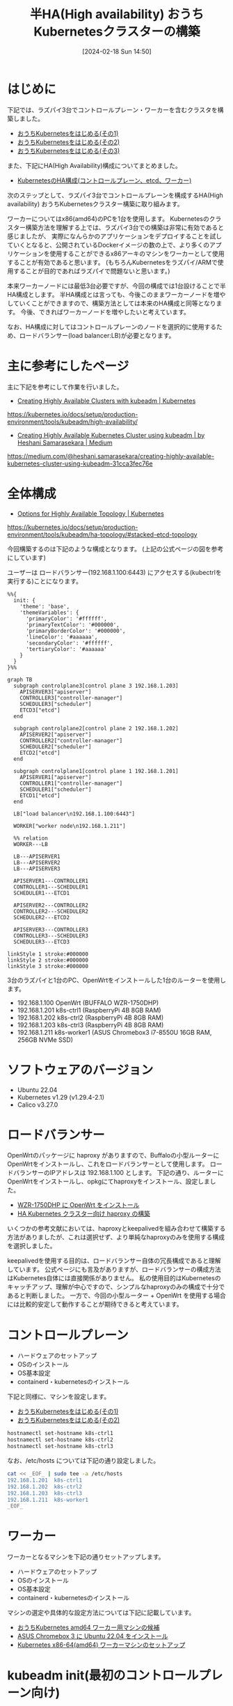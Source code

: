 #+BLOG: wurly-blog
#+POSTID: 1134
#+ORG2BLOG:
#+DATE: [2024-02-18 Sun 14:50]
#+OPTIONS: toc:nil num:nil todo:nil pri:nil tags:nil ^:nil
#+CATEGORY: Kubernetes
#+TAGS: 
#+DESCRIPTION:
#+TITLE: 半HA(High availability) おうちKubernetesクラスターの構築

* はじめに

下記では、ラズパイ3台でコントロールプレーン・ワーカーを含むクラスタを構築しました。

 - [[./?p=1011][おうちKubernetesをはじめる(その1)]]
 - [[./?p=1035][おうちKubernetesをはじめる(その2)]]
 - [[./?p=1055][おうちKubernetesをはじめる(その3)]]

また、下記にHA(High Availability)構成についてまとめました。

 - [[./?p=1090][KubernetesのHA構成(コントロールプレーン、etcd、ワーカー)]]

次のステップとして、ラズパイ3台でコントロールプレーンを構成するHA(High availability) おうちKubernetesクラスター構築に取り組みます。

ワーカーについてはx86(amd64)のPCを1台を使用します。
Kubernetesのクラスター構築方法を理解する上では、ラズパイ3台での構築は非常に有効であると感じましたが、
実際になんらかのアプリケーションをデプロイすることを試していくとなると、公開されているDockerイメージの数の上で、より多くのアプリケーションを使用することができるx86アーキのマシンをワーカーとして使用することが有効であると思います。
(もちろんKubernetesをラズパイ/ARMで使用することが目的であればラズパイで問題ないと思います。)

本来ワーカーノードには最低3台必要ですが、今回の構成では1台設けることで半HA構成とします。
半HA構成とは言っても、今後このままワーカーノードを増やしていくことができますので、構築方法としては本来のHA構成と同等となります。
今後、できればワーカーノードを増やしたいと考えています。

なお、HA構成に対してはコントロールプレーンのノードを選択的に使用するため、ロードバランサー(load balancer:LB)が必要となります。

* 主に参考にしたページ

主に下記を参考にして作業を行いました。

 - [[https://kubernetes.io/docs/setup/production-environment/tools/kubeadm/high-availability/][Creating Highly Available Clusters with kubeadm | Kubernetes]]
https://kubernetes.io/docs/setup/production-environment/tools/kubeadm/high-availability/

 - [[https://medium.com/@heshani.samarasekara/creating-highly-available-kubernetes-cluster-using-kubeadm-31cca3fec76e][Creating Highly Available Kubernetes Cluster using kubeadm | by Heshani Samarasekara | Medium]]
https://medium.com/@heshani.samarasekara/creating-highly-available-kubernetes-cluster-using-kubeadm-31cca3fec76e

* 全体構成

 - [[https://kubernetes.io/docs/setup/production-environment/tools/kubeadm/ha-topology/#stacked-etcd-topology][Options for Highly Available Topology | Kubernetes]]
https://kubernetes.io/docs/setup/production-environment/tools/kubeadm/ha-topology/#stacked-etcd-topology

今回構築するのは下記のような構成となります。
(上記の公式ページの図を参考にしています)

ユーザーは ロードバランサー(192.168.1.100:6443) にアクセスする(kubectrlを実行する)ことになります。

#+begin_src mermaid :file images/1134_51.png
%%{
  init: {
    'theme': 'base',
    'themeVariables': {
      'primaryColor': '#ffffff',
      'primaryTextColor': '#000000',
      'primaryBorderColor': '#000000',
      'lineColor': '#aaaaaa',
      'secondaryColor': '#ffffff',
      'tertiaryColor': '#aaaaaa'
    }
  }
}%%

graph TB
  subgraph controlplane3[control plane 3 192.168.1.203]
    APISERVER3["apiserver"]
    CONTROLLER3["controller-manager"]
    SCHEDULER3["scheduler"]
    ETCD3["etcd"]
  end

  subgraph controlplane2[control plane 2 192.168.1.202]
    APISERVER2["apiserver"]
    CONTROLLER2["controller-manager"]
    SCHEDULER2["scheduler"]
    ETCD2["etcd"]
  end

  subgraph controlplane1[control plane 1 192.168.1.201]
    APISERVER1["apiserver"]
    CONTROLLER1["controller-manager"]
    SCHEDULER1["scheduler"]
    ETCD1["etcd"]
  end
  
  LB["load balancer\n192.168.1.100:6443"]

  WORKER["worker node\n192.168.1.211"]
  
  %% relation
  WORKER---LB

  LB---APISERVER1
  LB---APISERVER2
  LB---APISERVER3

  APISERVER1---CONTROLLER1
  CONTROLLER1---SCHEDULER1
  SCHEDULER1---ETCD1

  APISERVER2---CONTROLLER2
  CONTROLLER2---SCHEDULER2
  SCHEDULER2---ETCD2

  APISERVER3---CONTROLLER3
  CONTROLLER3---SCHEDULER3
  SCHEDULER3---ETCD3

linkStyle 1 stroke:#000000
linkStyle 2 stroke:#000000
linkStyle 3 stroke:#000000
#+end_src

#+results:
[[file:images/1134_51.png]]

3台のラズパイと1台のPC、OpenWrtをインストールした1台のルーターを使用します。

 - 192.168.1.100 OpenWrt (BUFFALO WZR-1750DHP)
 - 192.168.1.201 k8s-ctrl1 (RaspberryPi 4B 8GB RAM)
 - 192.168.1.202 k8s-ctrl2 (RaspberryPi 4B 8GB RAM)
 - 192.168.1.203 k8s-ctrl3 (RaspberryPi 4B 8GB RAM)
 - 192.168.1.211 k8s-worker1 (ASUS Chromebox3 i7-8550U 16GB RAM, 256GB NVMe SSD)

* ソフトウェアのバージョン

 - Ubuntu 22.04
 - Kubernetes v1.29 (v1.29.4-2.1)
 - Calico v3.27.0

* ロードバランサー

OpenWrtのパッケージに haproxy がありますので、Buffaloの小型ルーターにOpenWrtをインストールし、これをロードバランサーとして使用します。
ロードバランサーのIPアドレスは 192.168.1.100 とします。
下記の通り、ルーターにOpenWrtをインストールし、opkgにてhaproxyをインストール、設定しました。

 - [[./?p=1260][WZR-1750DHP に OpenWrt をインストール]]
 - [[./?p=1312][HA Kubernetes クラスター向け haproxy の構築]]

いくつかの参考文献においては、haproxyとkeepalivedを組み合わせて構築する方法がありましたが、これは選択せず、より単純なhaproxyのみを使用する構成を選択しました。

keepalivedを使用する目的は、ロードバランサー自体の冗長構成であると理解しています。
公式ページにも言及がありますが、ロードバランサーの構成方法はKubernetes自体には直接関係がありません。
私の使用目的はKubernetesのキャッチアップ、理解が中心ですので、シンプルなhaproxyのみの構成で十分であると判断しました。
一方で、今回の小型ルーター + OpenWrt を使用する場合には比較的安定して動作することが期待できると考えています。

* コントロールプレーン

 - ハードウェアのセットアップ
 - OSのインストール
 - OS基本設定
 - containerd・kubernetesのインストール

下記と同様に、マシンを設定します。

 - [[./?p=1011][おうちKubernetesをはじめる(その1)]]
 - [[./?p=1035][おうちKubernetesをはじめる(その2)]]


#+begin_src bash
hostnamectl set-hostname k8s-ctrl1
hostnamectl set-hostname k8s-ctrl2
hostnamectl set-hostname k8s-ctrl3
#+end_src

なお、/etc/hosts については下記の通り設定しました。

#+begin_src bash
cat << _EOF_ | sudo tee -a /etc/hosts
192.168.1.201  k8s-ctrl1
192.168.1.202  k8s-ctrl2
192.168.1.203  k8s-ctrl3
192.168.1.211  k8s-worker1
_EOF_
#+end_src

* ワーカー

ワーカーとなるマシンを下記の通りセットアップします。

 - ハードウェアのセットアップ
 - OSのインストール
 - OS基本設定
 - containerd・kubernetesのインストール

マシンの選定や具体的な設定方法については下記に記載しています。

 - [[./?p=1126][おうちKubernetes amd64 ワーカー用マシンの候補]]
 - [[./?p=1132][ASUS Chromebox 3 に Ubuntu 22.04 をインストール]]
 - [[./?p=1326][Kubernetes x86-64(amd64) ワーカーマシンのセットアップ]]

* kubeadm init(最初のコントロールプレーン向け)

** kubeadm initの実行

k8s-ctrl1 で実行します。
ここで、--control-plane-endpoint ではロードバランサーのIPアドレスを指定します。

#+begin_src bash
$ sudo kubeadm init --control-plane-endpoint "192.168.1.100:6443" --upload-certs
#+end_src

** kubeadm initの結果

kubeadm initの結果で次に行うべき内容が示されますので、必ずこれを控えておきます。

 - クラスターを使い始めるための設定
 - podネットワーク(CNI)のdeployについて
 - 他のコントロールプレーンノードの参加方法
  - 証明書(upload-certs)が期限切れになった場合の対応方法
 - ワーカーノードの参加方法

#+begin_src bash
wurly@k8s-ctrl1:~$ sudo kubeadm init --control-plane-endpoint "192.168.1.100:6443" --upload-certs
I0506 22:26:35.713265    1438 version.go:256] remote version is much newer: v1.30.0; falling back to: stable-1.29
[init] Using Kubernetes version: v1.29.4
[preflight] Running pre-flight checks
[preflight] Pulling images required for setting up a Kubernetes cluster
[preflight] This might take a minute or two, depending on the speed of your internet connection
[preflight] You can also perform this action in beforehand using 'kubeadm config images pull'
W0506 22:26:36.858967    1438 checks.go:835] detected that the sandbox image "registry.k8s.io/pause:3.6" of the container runtime is inconsistent with that used by kubeadm. It is recommended that using "re
gistry.k8s.io/pause:3.9" as the CRI sandbox image.
[certs] Using certificateDir folder "/etc/kubernetes/pki"
[certs] Generating "ca" certificate and key
[certs] Generating "apiserver" certificate and key
[certs] apiserver serving cert is signed for DNS names [k8s-ctrl1 kubernetes kubernetes.default kubernetes.default.svc kubernetes.default.svc.cluster.local] and IPs [10.96.0.1 192.168.1.201 192.168.1.100]
[certs] Generating "apiserver-kubelet-client" certificate and key
[certs] Generating "front-proxy-ca" certificate and key
[certs] Generating "front-proxy-client" certificate and key
[certs] Generating "etcd/ca" certificate and key
[certs] Generating "etcd/server" certificate and key
[certs] etcd/server serving cert is signed for DNS names [k8s-ctrl1 localhost] and IPs [192.168.1.201 127.0.0.1 ::1]
[certs] Generating "etcd/peer" certificate and key
[certs] etcd/peer serving cert is signed for DNS names [k8s-ctrl1 localhost] and IPs [192.168.1.201 127.0.0.1 ::1]
[certs] Generating "etcd/healthcheck-client" certificate and key
[certs] Generating "apiserver-etcd-client" certificate and key
[certs] Generating "sa" key and public key
[kubeconfig] Using kubeconfig folder "/etc/kubernetes"
[kubeconfig] Writing "admin.conf" kubeconfig file
[kubeconfig] Writing "super-admin.conf" kubeconfig file
[kubeconfig] Writing "kubelet.conf" kubeconfig file
[kubeconfig] Writing "controller-manager.conf" kubeconfig file
[kubeconfig] Writing "scheduler.conf" kubeconfig file
[etcd] Creating static Pod manifest for local etcd in "/etc/kubernetes/manifests"
[control-plane] Using manifest folder "/etc/kubernetes/manifests"
[control-plane] Creating static Pod manifest for "kube-apiserver"
[control-plane] Creating static Pod manifest for "kube-controller-manager"
[control-plane] Creating static Pod manifest for "kube-scheduler"
[kubelet-start] Writing kubelet environment file with flags to file "/var/lib/kubelet/kubeadm-flags.env"
[kubelet-start] Writing kubelet configuration to file "/var/lib/kubelet/config.yaml"
[kubelet-start] Starting the kubelet
[wait-control-plane] Waiting for the kubelet to boot up the control plane as static Pods from directory "/etc/kubernetes/manifests". This can take up to 4m0s
[apiclient] All control plane components are healthy after 18.544814 seconds
[upload-config] Storing the configuration used in ConfigMap "kubeadm-config" in the "kube-system" Namespace
[kubelet] Creating a ConfigMap "kubelet-config" in namespace kube-system with the configuration for the kubelets in the cluster
[upload-certs] Storing the certificates in Secret "kubeadm-certs" in the "kube-system" Namespace
[upload-certs] Using certificate key:
cf6b62a26809ce3e4126c782badb0853e02d97dab46f90d7e895dd96ac1b3a1d
[mark-control-plane] Marking the node k8s-ctrl1 as control-plane by adding the labels: [node-role.kubernetes.io/control-plane node.kubernetes.io/exclude-from-external-load-balancers]
[mark-control-plane] Marking the node k8s-ctrl1 as control-plane by adding the taints [node-role.kubernetes.io/control-plane:NoSchedule]
[bootstrap-token] Using token: hdie35.u9airq6ychkt8amq
[bootstrap-token] Configuring bootstrap tokens, cluster-info ConfigMap, RBAC Roles
[bootstrap-token] Configured RBAC rules to allow Node Bootstrap tokens to get nodes
[bootstrap-token] Configured RBAC rules to allow Node Bootstrap tokens to post CSRs in order for nodes to get long term certificate credentials
[bootstrap-token] Configured RBAC rules to allow the csrapprover controller automatically approve CSRs from a Node Bootstrap Token
[bootstrap-token] Configured RBAC rules to allow certificate rotation for all node client certificates in the cluster
[bootstrap-token] Creating the "cluster-info" ConfigMap in the "kube-public" namespace
[kubelet-finalize] Updating "/etc/kubernetes/kubelet.conf" to point to a rotatable kubelet client certificate and key
[addons] Applied essential addon: CoreDNS
[addons] Applied essential addon: kube-proxy

Your Kubernetes control-plane has initialized successfully!

To start using your cluster, you need to run the following as a regular user:

  mkdir -p $HOME/.kube
  sudo cp -i /etc/kubernetes/admin.conf $HOME/.kube/config
  sudo chown $(id -u):$(id -g) $HOME/.kube/config

Alternatively, if you are the root user, you can run:

  export KUBECONFIG=/etc/kubernetes/admin.conf

You should now deploy a pod network to the cluster.
Run "kubectl apply -f [podnetwork].yaml" with one of the options listed at:
  https://kubernetes.io/docs/concepts/cluster-administration/addons/

You can now join any number of the control-plane node running the following command on each as root:

  kubeadm join 192.168.1.100:6443 --token hdie35.u9airq6ychkt8amq \
        --discovery-token-ca-cert-hash sha256:cd58094931470815be7e0b791357ce4ca6907cb861858915e17752baa6cfc18a \
        --control-plane --certificate-key cf6b62a26809ce3e4126c782badb0853e02d97dab46f90d7e895dd96ac1b3a1d

Please note that the certificate-key gives access to cluster sensitive data, keep it secret!
As a safeguard, uploaded-certs will be deleted in two hours; If necessary, you can use
"kubeadm init phase upload-certs --upload-certs" to reload certs afterward.

Then you can join any number of worker nodes by running the following on each as root:

kubeadm join 192.168.1.100:6443 --token hdie35.u9airq6ychkt8amq \
        --discovery-token-ca-cert-hash sha256:cd58094931470815be7e0b791357ce4ca6907cb861858915e17752baa6cfc18a 
#+end_src

** クラスターを使い始めるための設定

まずは指示通り(k8s-ctrl1上で)こちらを実行します。

#+begin_src bash
mkdir -p $HOME/.kube
sudo cp -i /etc/kubernetes/admin.conf $HOME/.kube/config
sudo chown $(id -u):$(id -g) $HOME/.kube/config
#+end_src

kubectrlが実行できることを確認します。
この時点では、corednsはPending状態になっています。

#+begin_src bash
wurly@k8s-ctrl1:~$ kubectl get pod -n kube-system -w
NAME                                READY   STATUS    RESTARTS   AGE
coredns-76f75df574-mzng7            0/1     Pending   0          4m9s
coredns-76f75df574-t265x            0/1     Pending   0          4m9s
etcd-k8s-ctrl1                      1/1     Running   0          4m13s
kube-apiserver-k8s-ctrl1            1/1     Running   0          4m18s
kube-controller-manager-k8s-ctrl1   1/1     Running   0          4m13s
kube-proxy-d64kt                    1/1     Running   0          4m9s
kube-scheduler-k8s-ctrl1            1/1     Running   0          4m13s
#+end_src

** CNI(Calico)のインストール

Kubernetes v1.29 に合わせ、下記の記載を確認し、Calico v3.27 を使用します。

 - [[https://docs.tigera.io/calico/latest/getting-started/kubernetes/requirements][System requirements | Calico Documentation]]
https://docs.tigera.io/calico/latest/getting-started/kubernetes/requirements

#+begin_quote
We test Calico v3.27 against the following Kubernetes versions. Other versions may work, but we are not actively testing them.

 - v1.27
 - v1.28
 - v1.29
#+end_quote

下記コマンドでデプロイできます。

#+begin_src bash
kubectl apply -f https://raw.githubusercontent.com/projectcalico/calico/v3.27.0/manifests/calico.yaml
#+end_src

下記が実行結果です。

#+begin_src bash
wurly@k8s-ctrl1:~$ kubectl apply -f https://raw.githubusercontent.com/projectcalico/calico/v3.27.0/manifests/calico.yaml
poddisruptionbudget.policy/calico-kube-controllers created
serviceaccount/calico-kube-controllers created
serviceaccount/calico-node created
serviceaccount/calico-cni-plugin created
configmap/calico-config created
customresourcedefinition.apiextensions.k8s.io/bgpconfigurations.crd.projectcalico.org created
customresourcedefinition.apiextensions.k8s.io/bgpfilters.crd.projectcalico.org created
customresourcedefinition.apiextensions.k8s.io/bgppeers.crd.projectcalico.org created
customresourcedefinition.apiextensions.k8s.io/blockaffinities.crd.projectcalico.org created
customresourcedefinition.apiextensions.k8s.io/caliconodestatuses.crd.projectcalico.org created
customresourcedefinition.apiextensions.k8s.io/clusterinformations.crd.projectcalico.org created
customresourcedefinition.apiextensions.k8s.io/felixconfigurations.crd.projectcalico.org created
customresourcedefinition.apiextensions.k8s.io/globalnetworkpolicies.crd.projectcalico.org created
customresourcedefinition.apiextensions.k8s.io/globalnetworksets.crd.projectcalico.org created
customresourcedefinition.apiextensions.k8s.io/hostendpoints.crd.projectcalico.org created
customresourcedefinition.apiextensions.k8s.io/ipamblocks.crd.projectcalico.org created
customresourcedefinition.apiextensions.k8s.io/ipamconfigs.crd.projectcalico.org created
customresourcedefinition.apiextensions.k8s.io/ipamhandles.crd.projectcalico.org created
customresourcedefinition.apiextensions.k8s.io/ippools.crd.projectcalico.org created
customresourcedefinition.apiextensions.k8s.io/ipreservations.crd.projectcalico.org created
customresourcedefinition.apiextensions.k8s.io/kubecontrollersconfigurations.crd.projectcalico.org created
customresourcedefinition.apiextensions.k8s.io/networkpolicies.crd.projectcalico.org created
customresourcedefinition.apiextensions.k8s.io/networksets.crd.projectcalico.org created
clusterrole.rbac.authorization.k8s.io/calico-kube-controllers created
clusterrole.rbac.authorization.k8s.io/calico-node created
clusterrole.rbac.authorization.k8s.io/calico-cni-plugin created
clusterrolebinding.rbac.authorization.k8s.io/calico-kube-controllers created
clusterrolebinding.rbac.authorization.k8s.io/calico-node created
clusterrolebinding.rbac.authorization.k8s.io/calico-cni-plugin created
daemonset.apps/calico-node created
deployment.apps/calico-kube-controllers created
#+end_src

calico、corednsのコンテナが生成され始めます。

#+begin_src bash
wurly@k8s-ctrl1:~$ kubectl get pod -n kube-system
NAME                                       READY   STATUS              RESTARTS   AGE
calico-kube-controllers-5fc7d6cf67-qn5xn   0/1     ContainerCreating   0          61s
calico-node-zz6c7                          0/1     Init:2/3            0          61s
coredns-76f75df574-mzng7                   0/1     ContainerCreating   0          10m
coredns-76f75df574-t265x                   0/1     ContainerCreating   0          10m
etcd-k8s-ctrl1                             1/1     Running             0          10m
kube-apiserver-k8s-ctrl1                   1/1     Running             0          10m
kube-controller-manager-k8s-ctrl1          1/1     Running             0          10m
kube-proxy-d64kt                           1/1     Running             0          10m
kube-scheduler-k8s-ctrl1                   1/1     Running             0          10m
#+end_src

** calico-kube-controllers と coredns が ContainerCreating のままの現象

しかし、いつまで経ってもcalico-kube-controllers と coredns が ContainerCreating のままでした。

#+begin_src bash
wurly@k8s-ctrl1:~$ kubectl get pod -n kube-system
NAME                                       READY   STATUS              RESTARTS        AGE
calico-kube-controllers-5fc7d6cf67-qn5xn   0/1     ContainerCreating   0               6m26s
calico-node-zz6c7                          1/1     Running             0               6m26s
coredns-76f75df574-mzng7                   0/1     ContainerCreating   0               15m
coredns-76f75df574-t265x                   0/1     ContainerCreating   0               15m
etcd-k8s-ctrl1                             1/1     Running             0               15m
kube-apiserver-k8s-ctrl1                   1/1     Running             0               15m
kube-controller-manager-k8s-ctrl1          1/1     Running             1 (4m42s ago)   15m
kube-proxy-d64kt                           1/1     Running             0               15m
kube-scheduler-k8s-ctrl1                   1/1     Running             1 (4m40s ago)   15m
#+end_src

#+begin_src bash
$ kubectl describe pod calico-kube-controllers-5fc7d6cf67-t24hh
#+end_src

#+begin_src bash
(略)
Events:
  Type     Reason                  Age                 From               Message
  ----     ------                  ----                ----               -------
  Normal   Scheduled               16m                 default-scheduler  Successfully assigned kube-system/cali  Warning  FailedCreatePodSandBox  16m                 kubelet            Failed to create pod sandbox: rpc erroed (add): failed to create host netlink handle: protocol not supported
  Warning  FailedCreatePodSandBox  16m                 kubelet            Failed to create pod sandbox: rpc erroed (add): failed to create host netlink handle: protocol not supported
  Warning  FailedCreatePodSandBox  16m                 kubelet            Failed to create pod sandbox: rpc erroed (add): failed to create host netlink handle: protocol not supported
  Warning  FailedCreatePodSandBox  16m                 kubelet            Failed to create pod sandbox: rpc erroed (add): failed to create host netlink handle: protocol not supported
  Warning  FailedCreatePodSandBox  16m                 kubelet            Failed to create pod sandbox: rpc erroed (add): failed to create host netlink handle: protocol not supported
  Warning  FailedCreatePodSandBox  15m                 kubelet            Failed to create pod sandbox: rpc erroed (add): failed to create host netlink handle: protocol not supported
  Warning  FailedCreatePodSandBox  15m                 kubelet            Failed to create pod sandbox: rpc erroed (add): failed to create host netlink handle: protocol not supported
  Warning  FailedCreatePodSandBox  15m                 kubelet            Failed to create pod sandbox: rpc erroed (add): failed to create host netlink handle: protocol not supported
  Warning  FailedCreatePodSandBox  15m                 kubelet            Failed to create pod sandbox: rpc erroed (add): failed to create host netlink handle: protocol not supported
  Warning  FailedCreatePodSandBox  98s (x58 over 14m)  kubelet            (combined from similar events): Failed8a69": plugin type="calico" failed (add): failed to create host netlink handle: protocol not supported
#+end_src

下記の要因でcreateできていない模様です。

#+begin_src 
Failed to create pod sandbox: rpc erroed (add): failed to create host netlink handle: protocol not supported
#+end_src

** calicoが立ち上がらない現象への対処(linux-modules-extra-raspiのインストール)

上記メッセージでググってみたところ、下記があやしそうです。

 - [[https://github.com/canonical/microk8s/issues/2680][Calico fails on 21.10 when running on raspberry pi · Issue #2680 · canonical/microk8s · GitHub]]
https://github.com/canonical/microk8s/issues/2680

#+begin_quote
I have been chasing down this issue on my 7 node stack. Not sure if you got the same problem but i never got any containers up. Found out that in Ubuntu 21.10 i had to install sudo apt install linux-modules-extra-raspi after stop and start it came up and working! :)
#+end_quote

試しに、linux-modules-extra-raspi をインストールしてみたところ・・・

#+begin_src bash
wurly@k8s-ctrl1:~$ sudo apt install linux-modules-extra-raspi
Reading package lists... Done
Building dependency tree... Done
Reading state information... Done
The following additional packages will be installed:
  linux-modules-extra-5.15.0-1053-raspi
The following NEW packages will be installed:
  linux-modules-extra-5.15.0-1053-raspi linux-modules-extra-raspi
0 upgraded, 2 newly installed, 0 to remove and 0 not upgraded.
Need to get 19.7 MB of archives.
After this operation, 98.6 MB of additional disk space will be used.
Do you want to continue? [Y/n] y
Get:1 http://ports.ubuntu.com/ubuntu-ports jammy-updates/main arm64 linux-modules-extra-5.15.0-1053-raspi arm64 5.15.0-1053.56 [19.7 MB]
Get:2 http://ports.ubuntu.com/ubuntu-ports jammy-updates/main arm64 linux-modules-extra-raspi arm64 5.15.0.1053.50 [2390 B]                                                                                                                                              
Fetched 19.7 MB in 9s (2091 kB/s)                                                                                                                                                                                                                                        
Selecting previously unselected package linux-modules-extra-5.15.0-1053-raspi.
(Reading database ... 102389 files and directories currently installed.)
Preparing to unpack .../linux-modules-extra-5.15.0-1053-raspi_5.15.0-1053.56_arm64.deb ...
Unpacking linux-modules-extra-5.15.0-1053-raspi (5.15.0-1053.56) ...
Selecting previously unselected package linux-modules-extra-raspi.
Preparing to unpack .../linux-modules-extra-raspi_5.15.0.1053.50_arm64.deb ...
Unpacking linux-modules-extra-raspi (5.15.0.1053.50) ...
Setting up linux-modules-extra-5.15.0-1053-raspi (5.15.0-1053.56) ...
Setting up linux-modules-extra-raspi (5.15.0.1053.50) ...
Processing triggers for linux-image-5.15.0-1053-raspi (5.15.0-1053.56) ...
/etc/kernel/postinst.d/initramfs-tools:
update-initramfs: Generating /boot/initrd.img-5.15.0-1053-raspi
Using DTB: bcm2711-rpi-4-b.dtb
Installing /lib/firmware/5.15.0-1053-raspi/device-tree/broadcom/bcm2711-rpi-4-b.dtb into /boot/dtbs/5.15.0-1053-raspi/./bcm2711-rpi-4-b.dtb
Taking backup of bcm2711-rpi-4-b.dtb.
Installing new bcm2711-rpi-4-b.dtb.
flash-kernel: deferring update (trigger activated)
/etc/kernel/postinst.d/zz-flash-kernel:
Using DTB: bcm2711-rpi-4-b.dtb
Installing /lib/firmware/5.15.0-1053-raspi/device-tree/broadcom/bcm2711-rpi-4-b.dtb into /boot/dtbs/5.15.0-1053-raspi/./bcm2711-rpi-4-b.dtb
Taking backup of bcm2711-rpi-4-b.dtb.
Installing new bcm2711-rpi-4-b.dtb.
flash-kernel: deferring update (trigger activated)
Processing triggers for flash-kernel (3.104ubuntu20) ...
Using DTB: bcm2711-rpi-4-b.dtb
Installing /lib/firmware/5.15.0-1053-raspi/device-tree/broadcom/bcm2711-rpi-4-b.dtb into /boot/dtbs/5.15.0-1053-raspi/./bcm2711-rpi-4-b.dtb
Taking backup of bcm2711-rpi-4-b.dtb.
Installing new bcm2711-rpi-4-b.dtb.
flash-kernel: installing version 5.15.0-1053-raspi
Taking backup of vmlinuz.
Installing new vmlinuz.
Taking backup of initrd.img.
Installing new initrd.img.
Taking backup of uboot_rpi_arm64.bin.
Installing new uboot_rpi_arm64.bin.
Taking backup of uboot_rpi_4.bin.
Installing new uboot_rpi_4.bin.
Taking backup of uboot_rpi_3.bin.
Installing new uboot_rpi_3.bin.
Generating boot script u-boot image... done.
Taking backup of boot.scr.
Installing new boot.scr.
Taking backup of start4.elf.
Installing new start4.elf.
Taking backup of fixup4db.dat.
Installing new fixup4db.dat.
Taking backup of start.elf.
Installing new pca953x.dtbo.
(中略)
Taking backup of iqaudio-dacplus.dtbo.
Installing new iqaudio-dacplus.dtbo.
Taking backup of hifiberry-dac.dtbo.
Installing new hifiberry-dac.dtbo.
Taking backup of spi-rtc.dtbo.
Installing new spi-rtc.dtbo.
Taking backup of spi2-1cs.dtbo.
Installing new spi2-1cs.dtbo.
Taking backup of cap1106.dtbo.
Installing new cap1106.dtbo.
Taking backup of w5500.dtbo.
Installing new w5500.dtbo.
Taking backup of minipitft13.dtbo.
Installing new minipitft13.dtbo.
Taking backup of README.
Installing new README.
Scanning processes...                                                                                                                                                                                                                                                     Scanning processor microcode...                                                                                                                                                                                                                                           Scanning linux images...                                                                                                                                                                                                                                                  
Running kernel seems to be up-to-date.

Failed to check for processor microcode upgrades.

No services need to be restarted.

No containers need to be restarted.

No user sessions are running outdated binaries.

No VM guests are running outdated hypervisor (qemu) binaries on this host.
#+end_src

インストール中に、全podがRunningになりました。見事！

#+begin_src bash
$ kubectl get pod -n kube-system
NAME                                       READY   STATUS    RESTARTS      AGE
calico-kube-controllers-5fc7d6cf67-t24hh   1/1     Running   0             32m
calico-node-dq6xq                          1/1     Running   0             27m
coredns-76f75df574-mzng7                   1/1     Running   0             58m
coredns-76f75df574-t265x                   1/1     Running   0             58m
etcd-k8s-ctrl1                             1/1     Running   0             58m
kube-apiserver-k8s-ctrl1                   1/1     Running   0             58m
kube-controller-manager-k8s-ctrl1          1/1     Running   1 (48m ago)   58m
kube-proxy-d64kt                           1/1     Running   0             58m
kube-scheduler-k8s-ctrl1                   1/1     Running   1 (47m ago)   58m
#+end_src

あとで linux-modules-extra-raspi でググっていたところ、こちらの記事もありました。

 - [[https://qiita.com/showchan33/items/5250f518eb03858a0c25][ラズパイのOSがUbuntuで、KubernetesのCNIを追加したらエラーになった場合の対処法 #RaspberryPi - Qiita]]
https://qiita.com/showchan33/items/5250f518eb03858a0c25

* kubeadm join(残りのコントロールプレーン向け)

** kubeadm join --control-plane の実行(k8s-ctrl2)

k8s-ctrl2 で実行します。

#+begin_src bash
$ sudo kubeadm join 192.168.1.100:6443 --token hdie35.u9airq6ychkt8amq \
        --discovery-token-ca-cert-hash sha256:cd58094931470815be7e0b791357ce4ca6907cb861858915e17752baa6cfc18a \
        --control-plane --certificate-key cf6b62a26809ce3e4126c782badb0853e02d97dab46f90d7e895dd96ac1b3a1d
#+end_src

** 証明書が見つからない(削除された)場合

実行してみたところ下記のように言われてしまいました。
kubeadm init を実行してからしばらく経ってからkubeadm joinを行う場合に発生します。

#+begin_src bash
[download-certs] Downloading the certificates in Secret "kubeadm-certs" in the "kube-system" Namespace
Secret "kubeadm-certs" was not found in the "kube-system" Namespace. This Secret might have expired. Please, run `kubeadm init phase upload-certs --upload-certs` on a control plane to generate a new one
#+end_src

** upload-certs の再アップロード

手順に従い、k8s-ctrl1 で証明書を再アップロードします。

#+begin_src 
wurly@k8s-ctrl1:~$ sudo kubeadm init phase upload-certs --upload-certs
[sudo] password for wurly: 
I0507 08:03:31.056618   32741 version.go:256] remote version is much newer: v1.30.0; falling back to: stable-1.29
[upload-certs] Storing the certificates in Secret "kubeadm-certs" in the "kube-system" Namespace
[upload-certs] Using certificate key:
0626e7a06e87e81e158ac7d9d1bb1f4f8adbcd29b0ff34659de706ec533cf105
#+end_src

** kubeadm join --control-plane の再実行(k8s-ctrl2)

k8s-ctrl2 で再度 kubeadm join を実行します。

#+begin_src bash
$ sudo kubeadm join 192.168.1.100:6443 --token hdie35.u9airq6ychkt8amq \
        --discovery-token-ca-cert-hash sha256:cd58094931470815be7e0b791357ce4ca6907cb861858915e17752baa6cfc18a \
        --control-plane --certificate-key 0626e7a06e87e81e158ac7d9d1bb1f4f8adbcd29b0ff34659de706ec533cf105
#+end_src

今度は正常にjoinできました。

#+begin_src bash
wurly@k8s-ctrl2:~$ sudo kubeadm join 192.168.1.100:6443 --token hdie35.u9airq6ychkt8amq \
        --discovery-token-ca-cert-hash sha256:cd58094931470815be7e0b791357ce4ca6907cb861858915e17752baa6cfc18a \
        --control-plane --certificate-key 0626e7a06e87e81e158ac7d9d1bb1f4f8adbcd29b0ff34659de706ec533cf105
[preflight] Running pre-flight checks
[preflight] Reading configuration from the cluster...
[preflight] FYI: You can look at this config file with 'kubectl -n kube-system get cm kubeadm-config -o yaml'
[preflight] Running pre-flight checks before initializing the new control plane instance
[preflight] Pulling images required for setting up a Kubernetes cluster
[preflight] This might take a minute or two, depending on the speed of your internet connection
[preflight] You can also perform this action in beforehand using 'kubeadm config images pull'
W0507 08:05:48.572380   17476 checks.go:835] detected that the sandbox image "registry.k8s.io/pause:3.6" of the container runtime is inconsistent with that used by kubeadm. It is recommended that using "registry.k8s.io/pause:3.9" as the CRI sandbox image.
[download-certs] Downloading the certificates in Secret "kubeadm-certs" in the "kube-system" Namespace
[download-certs] Saving the certificates to the folder: "/etc/kubernetes/pki"
[certs] Using certificateDir folder "/etc/kubernetes/pki"
[certs] Generating "etcd/server" certificate and key
[certs] etcd/server serving cert is signed for DNS names [k8s-ctrl2 localhost] and IPs [192.168.1.202 127.0.0.1 ::1]
[certs] Generating "etcd/peer" certificate and key
[certs] etcd/peer serving cert is signed for DNS names [k8s-ctrl2 localhost] and IPs [192.168.1.202 127.0.0.1 ::1]
[certs] Generating "etcd/healthcheck-client" certificate and key
[certs] Generating "apiserver-etcd-client" certificate and key
[certs] Generating "apiserver" certificate and key
[certs] apiserver serving cert is signed for DNS names [k8s-ctrl2 kubernetes kubernetes.default kubernetes.default.svc kubernetes.default.svc.cluster.local] and IPs [10.96.0.1 192.168.1.202 192.168.1.100]
[certs] Generating "apiserver-kubelet-client" certificate and key
[certs] Generating "front-proxy-client" certificate and key
[certs] Valid certificates and keys now exist in "/etc/kubernetes/pki"
[certs] Using the existing "sa" key
[kubeconfig] Generating kubeconfig files
[kubeconfig] Using kubeconfig folder "/etc/kubernetes"
[kubeconfig] Writing "admin.conf" kubeconfig file
[kubeconfig] Writing "controller-manager.conf" kubeconfig file
[kubeconfig] Writing "scheduler.conf" kubeconfig file
[control-plane] Using manifest folder "/etc/kubernetes/manifests"
[control-plane] Creating static Pod manifest for "kube-apiserver"
[control-plane] Creating static Pod manifest for "kube-controller-manager"
[control-plane] Creating static Pod manifest for "kube-scheduler"
[check-etcd] Checking that the etcd cluster is healthy
[kubelet-start] Writing kubelet configuration to file "/var/lib/kubelet/config.yaml"
[kubelet-start] Writing kubelet environment file with flags to file "/var/lib/kubelet/kubeadm-flags.env"
[kubelet-start] Starting the kubelet
[kubelet-start] Waiting for the kubelet to perform the TLS Bootstrap...
[etcd] Announced new etcd member joining to the existing etcd cluster
[etcd] Creating static Pod manifest for "etcd"
{"level":"warn","ts":"2024-05-07T08:06:02.165095+0900","logger":"etcd-client","caller":"v3@v3.5.10/retry_interceptor.go:62","msg":"retrying of unary invoker failed","target":"etcd-endpoints://0x400043f880/192.168.1.201:2379","attempt":0,"error":"rpc error: code = FailedPrecondition desc = etcdserver: can only promote a learner member which is in sync with leader"}
{"level":"warn","ts":"2024-05-07T08:06:02.275197+0900","logger":"etcd-client","caller":"v3@v3.5.10/retry_interceptor.go:62","msg":"retrying of unary invoker failed","target":"etcd-endpoints://0x400043f880/192.168.1.201:2379","attempt":0,"error":"rpc error: code = FailedPrecondition desc = etcdserver: can only promote a learner member which is in sync with leader"}
{"level":"warn","ts":"2024-05-07T08:06:02.429338+0900","logger":"etcd-client","caller":"v3@v3.5.10/retry_interceptor.go:62","msg":"retrying of unary invoker failed","target":"etcd-endpoints://0x400043f880/192.168.1.201:2379","attempt":0,"error":"rpc error: code = FailedPrecondition desc = etcdserver: can only promote a learner member which is in sync with leader"}
{"level":"warn","ts":"2024-05-07T08:06:02.67635+0900","logger":"etcd-client","caller":"v3@v3.5.10/retry_interceptor.go:62","msg":"retrying of unary invoker failed","target":"etcd-endpoints://0x400043f880/192.168.1.201:2379","attempt":0,"error":"rpc error: code = FailedPrecondition desc = etcdserver: can only promote a learner member which is in sync with leader"}
{"level":"warn","ts":"2024-05-07T08:06:03.043254+0900","logger":"etcd-client","caller":"v3@v3.5.10/retry_interceptor.go:62","msg":"retrying of unary invoker failed","target":"etcd-endpoints://0x400043f880/192.168.1.201:2379","attempt":0,"error":"rpc error: code = FailedPrecondition desc = etcdserver: can only promote a learner member which is in sync with leader"}
{"level":"warn","ts":"2024-05-07T08:06:03.582796+0900","logger":"etcd-client","caller":"v3@v3.5.10/retry_interceptor.go:62","msg":"retrying of unary invoker failed","target":"etcd-endpoints://0x400043f880/192.168.1.201:2379","attempt":0,"error":"rpc error: code = FailedPrecondition desc = etcdserver: can only promote a learner member which is in sync with leader"}
{"level":"warn","ts":"2024-05-07T08:06:04.387198+0900","logger":"etcd-client","caller":"v3@v3.5.10/retry_interceptor.go:62","msg":"retrying of unary invoker failed","target":"etcd-endpoints://0x400043f880/192.168.1.201:2379","attempt":0,"error":"rpc error: code = FailedPrecondition desc = etcdserver: can only promote a learner member which is in sync with leader"}
{"level":"warn","ts":"2024-05-07T08:06:05.531451+0900","logger":"etcd-client","caller":"v3@v3.5.10/retry_interceptor.go:62","msg":"retrying of unary invoker failed","target":"etcd-endpoints://0x400043f880/192.168.1.201:2379","attempt":0,"error":"rpc error: code = FailedPrecondition desc = etcdserver: can only promote a learner member which is in sync with leader"}
[etcd] Waiting for the new etcd member to join the cluster. This can take up to 40s
The 'update-status' phase is deprecated and will be removed in a future release. Currently it performs no operation
[mark-control-plane] Marking the node k8s-ctrl2 as control-plane by adding the labels: [node-role.kubernetes.io/control-plane node.kubernetes.io/exclude-from-external-load-balancers]
[mark-control-plane] Marking the node k8s-ctrl2 as control-plane by adding the taints [node-role.kubernetes.io/control-plane:NoSchedule]

This node has joined the cluster and a new control plane instance was created:

 * Certificate signing request was sent to apiserver and approval was received.
 * The Kubelet was informed of the new secure connection details.
 * Control plane label and taint were applied to the new node.
 * The Kubernetes control plane instances scaled up.
 * A new etcd member was added to the local/stacked etcd cluster.

To start administering your cluster from this node, you need to run the following as a regular user:

        mkdir -p $HOME/.kube
        sudo cp -i /etc/kubernetes/admin.conf $HOME/.kube/config
        sudo chown $(id -u):$(id -g) $HOME/.kube/config

Run 'kubectl get nodes' to see this node join the cluster.
#+end_src

kube-ctrl2が追加されます。最初は STATUS が NotReady です。

#+begin_src bash
$ k get node
NAME        STATUS     ROLES           AGE   VERSION
k8s-ctrl1   Ready      control-plane   9h    v1.29.4
k8s-ctrl2   NotReady   <none>          2s    v1.29.4
#+end_src

STATUS が Ready となり、追加が完了しました。

#+begin_src bash
$ k get node
NAME        STATUS   ROLES           AGE     VERSION
k8s-ctrl1   Ready    control-plane   9h      v1.29.4
k8s-ctrl2   Ready    control-plane   2m33s   v1.29.4
#+end_src

** kubeadm join --control-plane の実行(k8s-ctrl3)

次にk8s-ctrl3 でkubeadm joinを実行します。

** kubeadm join --control-plane の実行結果(k8s-ctrl3)

#+begin_src bash
wurly@k8s-ctrl3:~$ sudo kubeadm join 192.168.1.100:6443 --token hdie35.u9airq6ychkt8amq \
        --discovery-token-ca-cert-hash sha256:cd58094931470815be7e0b791357ce4ca6907cb861858915e17752baa6cfc18a \
        --control-plane --certificate-key 0626e7a06e87e81e158ac7d9d1bb1f4f8adbcd29b0ff34659de706ec533cf105
[sudo] password for wurly: 
[preflight] Running pre-flight checks
[preflight] Reading configuration from the cluster...
[preflight] FYI: You can look at this config file with 'kubectl -n kube-system get cm kubeadm-config -o yaml'
[preflight] Running pre-flight checks before initializing the new control plane instance
[preflight] Pulling images required for setting up a Kubernetes cluster
[preflight] This might take a minute or two, depending on the speed of your internet connection
[preflight] You can also perform this action in beforehand using 'kubeadm config images pull'
W0507 08:08:39.636962   17354 checks.go:835] detected that the sandbox image "registry.k8s.io/pause:3.6" of the container runtime is in
consistent with that used by kubeadm. It is recommended that using "registry.k8s.io/pause:3.9" as the CRI sandbox image.
[download-certs] Downloading the certificates in Secret "kubeadm-certs" in the "kube-system" Namespace
[download-certs] Saving the certificates to the folder: "/etc/kubernetes/pki"
[certs] Using certificateDir folder "/etc/kubernetes/pki"
[certs] Generating "front-proxy-client" certificate and key
[certs] Generating "etcd/server" certificate and key
[certs] etcd/server serving cert is signed for DNS names [k8s-ctrl3 localhost] and IPs [192.168.1.203 127.0.0.1 ::1]
[certs] Generating "etcd/peer" certificate and key
[certs] etcd/peer serving cert is signed for DNS names [k8s-ctrl3 localhost] and IPs [192.168.1.203 127.0.0.1 ::1]
[certs] Generating "etcd/healthcheck-client" certificate and key
[certs] Generating "apiserver-etcd-client" certificate and key
[certs] Generating "apiserver" certificate and key
[certs] apiserver serving cert is signed for DNS names [k8s-ctrl3 kubernetes kubernetes.default kubernetes.default.svc kubernetes.default.svc.cluster.local] and IPs [10.96.0.1 192.168.1.203 192.168.1.100]
[certs] Generating "apiserver-kubelet-client" certificate and key
[certs] Valid certificates and keys now exist in "/etc/kubernetes/pki"
[certs] Using the existing "sa" key
[kubeconfig] Generating kubeconfig files
[kubeconfig] Using kubeconfig folder "/etc/kubernetes"
[kubeconfig] Writing "admin.conf" kubeconfig file
[kubeconfig] Writing "controller-manager.conf" kubeconfig file
[kubeconfig] Writing "scheduler.conf" kubeconfig file
[control-plane] Using manifest folder "/etc/kubernetes/manifests"
[control-plane] Creating static Pod manifest for "kube-apiserver"
[control-plane] Creating static Pod manifest for "kube-controller-manager"
[control-plane] Creating static Pod manifest for "kube-scheduler"
[check-etcd] Checking that the etcd cluster is healthy
[kubelet-start] Writing kubelet configuration to file "/var/lib/kubelet/config.yaml"
[kubelet-start] Writing kubelet environment file with flags to file "/var/lib/kubelet/kubeadm-flags.env"
[kubelet-start] Starting the kubelet
[kubelet-start] Waiting for the kubelet to perform the TLS Bootstrap...
[etcd] Announced new etcd member joining to the existing etcd cluster
[etcd] Creating static Pod manifest for "etcd"
{"level":"warn","ts":"2024-05-07T08:09:11.367848+0900","logger":"etcd-client","caller":"v3@v3.5.10/retry_interceptor.go:62","msg":"retrying of unary invoker failed","target":"etcd-endpoints://0x4000299dc0/192.168.1.201:2379","attempt":0,"error":"rpc error: code = FailedPrecondition desc = etcdserver: can only promote a learner member which is in sync with leader"}
{"level":"warn","ts":"2024-05-07T08:09:11.521986+0900","logger":"etcd-client","caller":"v3@v3.5.10/retry_interceptor.go:62","msg":"retrying of unary invoker failed","target":"etcd-endpoints://0x4000299dc0/192.168.1.201:2379","attempt":0,"error":"rpc error: code = FailedPrecondition desc = etcdserver: can only promote a learner member which is in sync with leader"}
{"level":"warn","ts":"2024-05-07T08:09:11.684702+0900","logger":"etcd-client","caller":"v3@v3.5.10/retry_interceptor.go:62","msg":"retrying of unary invoker failed","target":"etcd-endpoints://0x4000299dc0/192.168.1.201:2379","attempt":0,"error":"rpc error: code = FailedPrecondition desc = etcdserver: can only promote a learner member which is in sync with leader"}
{"level":"warn","ts":"2024-05-07T08:09:11.922983+0900","logger":"etcd-client","caller":"v3@v3.5.10/retry_interceptor.go:62","msg":"retrying of unary invoker failed","target":"etcd-endpoints://0x4000299dc0/192.168.1.201:2379","attempt":0,"error":"rpc error: code = FailedPrecondition desc = etcdserver: can only promote a learner member which is in sync with leader"}
{"level":"warn","ts":"2024-05-07T08:09:12.268964+0900","logger":"etcd-client","caller":"v3@v3.5.10/retry_interceptor.go:62","msg":"retrying of unary invoker failed","target":"etcd-endpoints://0x4000299dc0/192.168.1.201:2379","attempt":0,"error":"rpc error: code = FailedPrecondition desc = etcdserver: can only promote a learner member which is in sync with leader"}
{"level":"warn","ts":"2024-05-07T08:09:12.797185+0900","logger":"etcd-client","caller":"v3@v3.5.10/retry_interceptor.go:62","msg":"retrying of unary invoker failed","target":"etcd-endpoints://0x4000299dc0/192.168.1.201:2379","attempt":0,"error":"rpc error: code = FailedPrecondition desc = etcdserver: can only promote a learner member which is in sync with leader"}
{"level":"warn","ts":"2024-05-07T08:09:13.575141+0900","logger":"etcd-client","caller":"v3@v3.5.10/retry_interceptor.go:62","msg":"retrying of unary invoker failed","target":"etcd-endpoints://0x4000299dc0/192.168.1.201:2379","attempt":0,"error":"rpc error: code = FailedPrecondition desc = etcdserver: can only promote a learner member which is in sync with leader"}
{"level":"warn","ts":"2024-05-07T08:09:14.750511+0900","logger":"etcd-client","caller":"v3@v3.5.10/retry_interceptor.go:62","msg":"retrying of unary invoker failed","target":"etcd-endpoints://0x4000299dc0/192.168.1.201:2379","attempt":0,"error":"rpc error: code = FailedPrecondition desc = etcdserver: can only promote a learner member which is in sync with leader"}
{"level":"warn","ts":"2024-05-07T08:09:16.463716+0900","logger":"etcd-client","caller":"v3@v3.5.10/retry_interceptor.go:62","msg":"retrying of unary invoker failed","target":"etcd-endpoints://0x4000299dc0/192.168.1.201:2379","attempt":0,"error":"rpc error: code = FailedPrecondition desc = etcdserver: can only promote a learner member which is in sync with leader"}
[etcd] Waiting for the new etcd member to join the cluster. This can take up to 40s
The 'update-status' phase is deprecated and will be removed in a future release. Currently it performs no operation
[mark-control-plane] Marking the node k8s-ctrl3 as control-plane by adding the labels: [node-role.kubernetes.io/control-plane node.kubernetes.io/exclude-from-external-load-balancers]
[mark-control-plane] Marking the node k8s-ctrl3 as control-plane by adding the taints [node-role.kubernetes.io/control-plane:NoSchedule]

This node has joined the cluster and a new control plane instance was created:

 * Certificate signing request was sent to apiserver and approval was received.
 * The Kubelet was informed of the new secure connection details.
 * Control plane label and taint were applied to the new node.
 * The Kubernetes control plane instances scaled up.
 * A new etcd member was added to the local/stacked etcd cluster.

To start administering your cluster from this node, you need to run the following as a regular user:

        mkdir -p $HOME/.kube
        sudo cp -i /etc/kubernetes/admin.conf $HOME/.kube/config
        sudo chown $(id -u):$(id -g) $HOME/.kube/config

Run 'kubectl get nodes' to see this node join the cluster.
#+end_src

kube-ctrl3が追加されます。最初は STATUS が NotReady です。

#+begin_src bash
$ k get node
NAME        STATUS     ROLES           AGE     VERSION
k8s-ctrl1   Ready      control-plane   9h      v1.29.4
k8s-ctrl2   Ready      control-plane   3m22s   v1.29.4
k8s-ctrl3   NotReady   control-plane   13s     v1.29.4
#+end_src

STATUS が Ready となり、追加が完了しました。

#+begin_src bash
$ k get node
NAME        STATUS   ROLES           AGE     VERSION
k8s-ctrl1   Ready    control-plane   9h      v1.29.4
k8s-ctrl2   Ready    control-plane   4m55s   v1.29.4
k8s-ctrl3   Ready    control-plane   106s    v1.29.4
#+end_src

これで、コントロールプレーンの構築は完了です。

** (参考)コントロールプレーン構築完了時のpodの様子

podの状態は下記のようになりました。

calico-kube-controllers が一つしかない(k8s-ctrl1のみに存在する)ことが気になりました。

#+begin_src bash
$ k get pod -A
NAMESPACE     NAME                                       READY   STATUS    RESTARTS      AGE
kube-system   calico-kube-controllers-5fc7d6cf67-t24hh   1/1     Running   2 (73m ago)   9h
kube-system   calico-node-dq6xq                          1/1     Running   2 (73m ago)   9h
kube-system   calico-node-gqkvn                          1/1     Running   0             12m
kube-system   calico-node-tzthw                          1/1     Running   0             15m
kube-system   coredns-76f75df574-mzng7                   1/1     Running   2 (73m ago)   9h
kube-system   coredns-76f75df574-t265x                   1/1     Running   2 (73m ago)   9h
kube-system   etcd-k8s-ctrl1                             1/1     Running   2 (73m ago)   9h
kube-system   etcd-k8s-ctrl2                             1/1     Running   0             15m
kube-system   etcd-k8s-ctrl3                             1/1     Running   0             12m
kube-system   kube-apiserver-k8s-ctrl1                   1/1     Running   2 (73m ago)   9h
kube-system   kube-apiserver-k8s-ctrl2                   1/1     Running   0             15m
kube-system   kube-apiserver-k8s-ctrl3                   1/1     Running   0             12m
kube-system   kube-controller-manager-k8s-ctrl1          1/1     Running   3 (73m ago)   9h
kube-system   kube-controller-manager-k8s-ctrl2          1/1     Running   0             15m
kube-system   kube-controller-manager-k8s-ctrl3          1/1     Running   0             12m
kube-system   kube-proxy-ctspc                           1/1     Running   0             15m
kube-system   kube-proxy-d64kt                           1/1     Running   2 (73m ago)   9h
kube-system   kube-proxy-tmqkh                           1/1     Running   0             12m
kube-system   kube-scheduler-k8s-ctrl1                   1/1     Running   4 (13m ago)   9h
kube-system   kube-scheduler-k8s-ctrl2                   1/1     Running   0             15m
kube-system   kube-scheduler-k8s-ctrl3                   1/1     Running   0             12m
#+end_src

** (参考)k8s-ctrl1をネットワークから切り離したときの挙動

試しに、k8s-ctrl1をネットワークから切り離してみました。

すると、5分くらい経ってから k8s-ctrl3 に calico-kube-controllers が生成され、k8s-ctrl1 のcalico-kube-controllersは消滅していきます。

#+begin_src bash
k get pod -o wide
NAME                                       READY   STATUS        RESTARTS        AGE   IP              NODE        NOMINATED NODE   READINESS GATES
calico-kube-controllers-5fc7d6cf67-t24hh   1/1     Terminating   2 (108m ago)    10h   172.16.190.25   k8s-ctrl1   <none>           <none>
calico-kube-controllers-5fc7d6cf67-zhzvh   1/1     Running       0               29s   172.16.35.2     k8s-ctrl3   <none>           <none>
calico-node-dq6xq                          1/1     Running       2 (108m ago)    9h    192.168.1.201   k8s-ctrl1   <none>           <none>
calico-node-gqkvn                          1/1     Running       1 (7m14s ago)   47m   192.168.1.203   k8s-ctrl3   <none>           <none>
calico-node-tzthw                          1/1     Running       0               50m   192.168.1.202   k8s-ctrl2   <none>           <none>
coredns-76f75df574-dc4fc                   1/1     Running       0               29s   172.16.35.1     k8s-ctrl3   <none>           <none>
coredns-76f75df574-jsbp4                   1/1     Running       0               29s   172.16.164.1    k8s-ctrl2   <none>           <none>
coredns-76f75df574-mzng7                   1/1     Terminating   2 (108m ago)    10h   172.16.190.23   k8s-ctrl1   <none>           <none>
coredns-76f75df574-t265x                   1/1     Terminating   2 (108m ago)    10h   172.16.190.24   k8s-ctrl1   <none>           <none>
etcd-k8s-ctrl1                             1/1     Running       2 (108m ago)    10h   192.168.1.201   k8s-ctrl1   <none>           <none>
etcd-k8s-ctrl2                             1/1     Running       0               50m   192.168.1.202   k8s-ctrl2   <none>           <none>
etcd-k8s-ctrl3                             1/1     Running       1 (7m14s ago)   47m   192.168.1.203   k8s-ctrl3   <none>           <none>
kube-apiserver-k8s-ctrl1                   1/1     Running       2 (108m ago)    10h   192.168.1.201   k8s-ctrl1   <none>           <none>
kube-apiserver-k8s-ctrl2                   1/1     Running       0               50m   192.168.1.202   k8s-ctrl2   <none>           <none>
kube-apiserver-k8s-ctrl3                   1/1     Running       1 (7m14s ago)   47m   192.168.1.203   k8s-ctrl3   <none>           <none>
kube-controller-manager-k8s-ctrl1          1/1     Running       3 (108m ago)    10h   192.168.1.201   k8s-ctrl1   <none>           <none>
kube-controller-manager-k8s-ctrl2          1/1     Running       0               50m   192.168.1.202   k8s-ctrl2   <none>           <none>
kube-controller-manager-k8s-ctrl3          1/1     Running       1 (7m14s ago)   47m   192.168.1.203   k8s-ctrl3   <none>           <none>
kube-proxy-ctspc                           1/1     Running       0               50m   192.168.1.202   k8s-ctrl2   <none>           <none>
kube-proxy-d64kt                           1/1     Running       2 (108m ago)    10h   192.168.1.201   k8s-ctrl1   <none>           <none>
kube-proxy-tmqkh                           1/1     Running       1 (7m14s ago)   47m   192.168.1.203   k8s-ctrl3   <none>           <none>
kube-scheduler-k8s-ctrl1                   1/1     Running       4 (48m ago)     10h   192.168.1.201   k8s-ctrl1   <none>           <none>
kube-scheduler-k8s-ctrl2                   1/1     Running       0               50m   192.168.1.202   k8s-ctrl2   <none>           <none>
kube-scheduler-k8s-ctrl3                   1/1     Running       1 (7m14s ago)   47m   192.168.1.203   k8s-ctrl3   <none>           <none>
#+end_src

* kubeadm join(ワーカーノードの参加)

** (参考)kubeadm joinの実行前の状態

kubeadm joinを行う前にpodの状態を確認しておきます。
下記はコントロールプレーンのみ存在している状態です。

#+begin_src bash
$ k get pod
NAME                                       READY   STATUS    RESTARTS        AGE
calico-kube-controllers-5fc7d6cf67-zhzvh   1/1     Running   1 (5m34s ago)   4d2h
calico-node-dq6xq                          1/1     Running   3 (5m26s ago)   4d12h
calico-node-gqkvn                          1/1     Running   2 (5m34s ago)   4d2h
calico-node-tzthw                          1/1     Running   1 (5m34s ago)   4d2h
coredns-76f75df574-dc4fc                   1/1     Running   1 (5m34s ago)   4d2h
coredns-76f75df574-jsbp4                   1/1     Running   1 (5m34s ago)   4d2h
etcd-k8s-ctrl1                             1/1     Running   3 (5m26s ago)   4d12h
etcd-k8s-ctrl2                             1/1     Running   1 (5m34s ago)   4d2h
etcd-k8s-ctrl3                             1/1     Running   2 (5m34s ago)   4d2h
kube-apiserver-k8s-ctrl1                   1/1     Running   3 (5m26s ago)   4d12h
kube-apiserver-k8s-ctrl2                   1/1     Running   1 (5m34s ago)   4d2h
kube-apiserver-k8s-ctrl3                   1/1     Running   2 (5m35s ago)   4d2h
kube-controller-manager-k8s-ctrl1          1/1     Running   4 (5m26s ago)   4d12h
kube-controller-manager-k8s-ctrl2          1/1     Running   1 (5m34s ago)   4d2h
kube-controller-manager-k8s-ctrl3          1/1     Running   2 (5m34s ago)   4d2h
kube-proxy-ctspc                           1/1     Running   1 (5m34s ago)   4d2h
kube-proxy-d64kt                           1/1     Running   3 (5m26s ago)   4d12h
kube-proxy-tmqkh                           1/1     Running   2 (5m34s ago)   4d2h
kube-scheduler-k8s-ctrl1                   1/1     Running   5 (5m26s ago)   4d12h
kube-scheduler-k8s-ctrl2                   1/1     Running   1 (5m34s ago)   4d2h
kube-scheduler-k8s-ctrl3                   1/1     Running   2 (5m34s ago)   4d2h
$ k get nodes
NAME        STATUS   ROLES           AGE     VERSION
k8s-ctrl1   Ready    control-plane   4d12h   v1.29.4
k8s-ctrl2   Ready    control-plane   4d2h    v1.29.4
k8s-ctrl3   Ready    control-plane   4d2h    v1.29.4
#+end_src

** kubeadm joinの実行

kubeadm joinを実行します。

#+begin_src bash
sudo kubeadm join 192.168.1.100:6443 --token hdie35.u9airq6ychkt8amq \
        --discovery-token-ca-cert-hash sha256:cd58094931470815be7e0b791357ce4ca6907cb861858915e17752baa6cfc18a --v=5
#+end_src

** kubeadm joinの結果

実行してみると、下記のメッセージから先に進むことができません。

#+begin_src bash
wurly@k8s-worker1:~$ sudo kubeadm join 192.168.1.100:6443 --token hdie35.u9airq6ychkt8amq \
        --discovery-token-ca-cert-hash sha256:cd58094931470815be7e0b791357ce4ca6907cb861858915e17752baa6
cfc18a --v=5
[sudo] password for wurly: 
I0511 02:25:53.304043    3224 join.go:413] [preflight] found NodeName empty; using OS hostname as NodeName
I0511 02:25:53.306686    3224 initconfiguration.go:122] detected and using CRI socket: unix:///var/run/containerd/containerd.sock
[preflight] Running pre-flight checks
I0511 02:25:53.306741    3224 preflight.go:93] [preflight] Running general checks
I0511 02:25:53.306785    3224 checks.go:280] validating the existence of file /etc/kubernetes/kubelet.conf
I0511 02:25:53.306794    3224 checks.go:280] validating the existence of file /etc/kubernetes/bootstrap-kubelet.conf
I0511 02:25:53.306802    3224 checks.go:104] validating the container runtime
I0511 02:25:53.326536    3224 checks.go:639] validating whether swap is enabled or not
I0511 02:25:53.326595    3224 checks.go:370] validating the presence of executable crictl
I0511 02:25:53.326622    3224 checks.go:370] validating the presence of executable conntrack
I0511 02:25:53.326640    3224 checks.go:370] validating the presence of executable ip
I0511 02:25:53.326660    3224 checks.go:370] validating the presence of executable iptables
I0511 02:25:53.326682    3224 checks.go:370] validating the presence of executable mount
I0511 02:25:53.326703    3224 checks.go:370] validating the presence of executable nsenter
I0511 02:25:53.326723    3224 checks.go:370] validating the presence of executable ebtables
I0511 02:25:53.326744    3224 checks.go:370] validating the presence of executable ethtool
I0511 02:25:53.326761    3224 checks.go:370] validating the presence of executable socat
I0511 02:25:53.326781    3224 checks.go:370] validating the presence of executable tc
I0511 02:25:53.326795    3224 checks.go:370] validating the presence of executable touch
I0511 02:25:53.326811    3224 checks.go:516] running all checks
I0511 02:25:53.336882    3224 checks.go:401] checking whether the given node name is valid and reachable using net.LookupHost
I0511 02:25:53.337071    3224 checks.go:605] validating kubelet version
I0511 02:25:53.382237    3224 checks.go:130] validating if the "kubelet" service is enabled and active
I0511 02:25:53.390207    3224 checks.go:203] validating availability of port 10250
I0511 02:25:53.390336    3224 checks.go:280] validating the existence of file /etc/kubernetes/pki/ca.crt
I0511 02:25:53.390346    3224 checks.go:430] validating if the connectivity type is via proxy or direct
I0511 02:25:53.390367    3224 checks.go:329] validating the contents of file /proc/sys/net/bridge/bridge-nf-call-iptables
I0511 02:25:53.390389    3224 checks.go:329] validating the contents of file /proc/sys/net/ipv4/ip_forward
I0511 02:25:53.390405    3224 join.go:532] [preflight] Discovering cluster-info
I0511 02:25:53.390417    3224 token.go:80] [discovery] Created cluster-info discovery client, requesting info from "192.168.1.100:6443"
I0511 02:25:53.416226    3224 token.go:223] [discovery] The cluster-info ConfigMap does not yet contain a JWS signature for token ID "hdie35", will try again
I0511 02:25:58.596077    3224 token.go:223] [discovery] The cluster-info ConfigMap does not yet contain a JWS signature for token ID "hdie35", will try again
(中略)
I0511 02:28:58.158711    3224 token.go:223] [discovery] The cluster-info ConfigMap does not yet contain a JWS signature for token ID "hdie35", will try again
I0511 02:29:03.706321    3224 token.go:223] [discovery] The cluster-info ConfigMap does not yet contain a JWS signature for token ID "hdie35", will try again
#+end_src

** トークンの期限切れ

下記のメッセージが問題があることを示していると思われます。

#+begin_quote
The cluster-info ConfigMap does not yet contain a JWS signature for token ID "hdie35", will try again
#+end_quote

 - [[https://discuss.kubernetes.io/t/cluster-info-configmap-does-not-yet-contain-a-jws-signature/14985][Cluster-info ConfigMap does not yet contain a JWS signature - General Discussions - Discuss Kubernetes]]
https://discuss.kubernetes.io/t/cluster-info-configmap-does-not-yet-contain-a-jws-signature/14985

上記によるとtokenが期限切れになっているようです。
私の場合、数日にわたってクラスター構築の作業を行っているため、このような状況になっています。
(一気に作業を行う場合にはこのような問題にはならないはずです)
トークンを再作成します。

** トークンの再生成

#+begin_src bash
wurly@k8s-ctrl1:~$ kubeadm token list
wurly@k8s-ctrl1:~$ sudo kubeadm token list
[sudo] password for wurly: 
wurly@k8s-ctrl1:~$ sudo kubeadm token create
d8gufx.xhgtb45qps7h7yhv
wurly@k8s-ctrl1:~$ sudo kubeadm token list
TOKEN                     TTL         EXPIRES                USAGES                   DESCRIPTION                                                EXTRA GROUPS
d8gufx.xhgtb45qps7h7yhv   23h         2024-05-12T02:29:57Z   authentication,signing   <none>                                                     system:bootstrappers:kubeadm:default-node-token
#+end_src

** kubeadm joinの再実行

指定するtokenを変更して再実行します。

#+begin_src bash
sudo kubeadm join 192.168.1.100:6443 --token d8gufx.xhgtb45qps7h7yhv \
        --discovery-token-ca-cert-hash sha256:cd58094931470815be7e0b791357ce4ca6907cb861858915e17752baa6cfc18a --v=5
#+end_src

** kubeadm joinの再実行結果

下記の通り、正常にクラスターに参加できました。

#+begin_src bash
wurly@k8s-worker1:~$ sudo kubeadm join 192.168.1.100:6443 --token d8gufx.xhgtb45qps7h7yhv \
        --discovery-token-ca-cert-hash sha256:cd58094931470815be7e0b791357ce4ca6907cb861858915e17752baa6cfc18a --v=5
I0511 02:30:54.365840    3626 join.go:413] [preflight] found NodeName empty; using OS hostname as NodeName
I0511 02:30:54.365949    3626 initconfiguration.go:122] detected and using CRI socket: unix:///var/run/containerd/containerd.sock
[preflight] Running pre-flight checks
I0511 02:30:54.365999    3626 preflight.go:93] [preflight] Running general checks
I0511 02:30:54.366035    3626 checks.go:280] validating the existence of file /etc/kubernetes/kubelet.conf
I0511 02:30:54.366048    3626 checks.go:280] validating the existence of file /etc/kubernetes/bootstrap-kubelet.conf
I0511 02:30:54.366057    3626 checks.go:104] validating the container runtime
I0511 02:30:54.382819    3626 checks.go:639] validating whether swap is enabled or not
I0511 02:30:54.382869    3626 checks.go:370] validating the presence of executable crictl
I0511 02:30:54.382893    3626 checks.go:370] validating the presence of executable conntrack
I0511 02:30:54.382909    3626 checks.go:370] validating the presence of executable ip
I0511 02:30:54.382927    3626 checks.go:370] validating the presence of executable iptables
I0511 02:30:54.382945    3626 checks.go:370] validating the presence of executable mount
I0511 02:30:54.382962    3626 checks.go:370] validating the presence of executable nsenter
I0511 02:30:54.382980    3626 checks.go:370] validating the presence of executable ebtables
I0511 02:30:54.383006    3626 checks.go:370] validating the presence of executable ethtool
I0511 02:30:54.383021    3626 checks.go:370] validating the presence of executable socat
I0511 02:30:54.383036    3626 checks.go:370] validating the presence of executable tc
I0511 02:30:54.383054    3626 checks.go:370] validating the presence of executable touch
I0511 02:30:54.383077    3626 checks.go:516] running all checks
I0511 02:30:54.394226    3626 checks.go:401] checking whether the given node name is valid and reachable using net.LookupHost
I0511 02:30:54.394386    3626 checks.go:605] validating kubelet version
I0511 02:30:54.429461    3626 checks.go:130] validating if the "kubelet" service is enabled and active
I0511 02:30:54.436446    3626 checks.go:203] validating availability of port 10250
I0511 02:30:54.436570    3626 checks.go:280] validating the existence of file /etc/kubernetes/pki/ca.crt
I0511 02:30:54.436582    3626 checks.go:430] validating if the connectivity type is via proxy or direct
I0511 02:30:54.436609    3626 checks.go:329] validating the contents of file /proc/sys/net/bridge/bridge-nf-call-iptables
I0511 02:30:54.436642    3626 checks.go:329] validating the contents of file /proc/sys/net/ipv4/ip_forward
I0511 02:30:54.436666    3626 join.go:532] [preflight] Discovering cluster-info
I0511 02:30:54.436685    3626 token.go:80] [discovery] Created cluster-info discovery client, requesting info from "192.168.1.100:6443"
I0511 02:30:54.466412    3626 token.go:118] [discovery] Requesting info from "192.168.1.100:6443" again to validate TLS against the pinned public key
I0511 02:30:54.498645    3626 token.go:135] [discovery] Cluster info signature and contents are valid and TLS certificate validates against pinned roots, will use API Server "192.168.1.100:6443"
I0511 02:30:54.498675    3626 discovery.go:52] [discovery] Using provided TLSBootstrapToken as authentication credentials for the join process
I0511 02:30:54.498692    3626 join.go:546] [preflight] Fetching init configuration
I0511 02:30:54.498702    3626 join.go:592] [preflight] Retrieving KubeConfig objects
[preflight] Reading configuration from the cluster...
[preflight] FYI: You can look at this config file with 'kubectl -n kube-system get cm kubeadm-config -o yaml'
I0511 02:30:54.545089    3626 kubeproxy.go:55] attempting to download the KubeProxyConfiguration from ConfigMap "kube-proxy"
I0511 02:30:54.563297    3626 kubelet.go:74] attempting to download the KubeletConfiguration from ConfigMap "kubelet-config"
I0511 02:30:54.579250    3626 initconfiguration.go:114] skip CRI socket detection, fill with the default CRI socket unix:///var/run/containerd/containerd.sock
I0511 02:30:54.580713    3626 interface.go:432] Looking for default routes with IPv4 addresses
I0511 02:30:54.580750    3626 interface.go:437] Default route transits interface "eno0"
I0511 02:30:54.581417    3626 interface.go:209] Interface eno0 is up
I0511 02:30:54.581560    3626 interface.go:257] Interface "eno0" has 3 addresses :[192.168.1.211/24 240d:1a:1d8:a600:b6a9:fcff:fe21:8100/64 fe80::b6a9:fcff:fe21:8100/64].
I0511 02:30:54.581610    3626 interface.go:224] Checking addr  192.168.1.211/24.
I0511 02:30:54.581636    3626 interface.go:231] IP found 192.168.1.211
I0511 02:30:54.581681    3626 interface.go:263] Found valid IPv4 address 192.168.1.211 for interface "eno0".
I0511 02:30:54.581732    3626 interface.go:443] Found active IP 192.168.1.211 
I0511 02:30:54.590899    3626 preflight.go:104] [preflight] Running configuration dependant checks
I0511 02:30:54.590937    3626 controlplaneprepare.go:225] [download-certs] Skipping certs download
I0511 02:30:54.590973    3626 kubelet.go:121] [kubelet-start] writing bootstrap kubelet config file at /etc/kubernetes/bootstrap-kubelet.conf
I0511 02:30:54.593788    3626 kubelet.go:136] [kubelet-start] writing CA certificate at /etc/kubernetes/pki/ca.crt
I0511 02:30:54.595514    3626 kubelet.go:157] [kubelet-start] Checking for an existing Node in the cluster with name "k8s-worker1" and status "Ready"
I0511 02:30:54.608006    3626 kubelet.go:172] [kubelet-start] Stopping the kubelet
[kubelet-start] Writing kubelet configuration to file "/var/lib/kubelet/config.yaml"
[kubelet-start] Writing kubelet environment file with flags to file "/var/lib/kubelet/kubeadm-flags.env"
[kubelet-start] Starting the kubelet
[kubelet-start] Waiting for the kubelet to perform the TLS Bootstrap...
I0511 02:30:55.941393    3626 cert_rotation.go:137] Starting client certificate rotation controller
I0511 02:30:55.943223    3626 kubelet.go:220] [kubelet-start] preserving the crisocket information for the node
I0511 02:30:55.943289    3626 patchnode.go:31] [patchnode] Uploading the CRI Socket information "unix:///var/run/containerd/containerd.sock" to the Node API object "k8s-worker1" as an annotation

This node has joined the cluster:
 * Certificate signing request was sent to apiserver and a response was received.
 * The Kubelet was informed of the new secure connection details.

Run 'kubectl get nodes' on the control-plane to see this node join the cluster.
#+end_src

** (参考)ワーカーのクラスター参加後のpodの状態

ワーカーがクラスターに加わり、最初は NotReadyです。

#+begin_src bash
$ k get nodes
NAME          STATUS     ROLES           AGE     VERSION
k8s-ctrl1     Ready      control-plane   4d13h   v1.29.4
k8s-ctrl2     Ready      control-plane   4d3h    v1.29.4
k8s-ctrl3     Ready      control-plane   4d3h    v1.29.4
k8s-worker1   NotReady   <none>          37s     v1.29.4
#+end_src

Readyになりました。

#+begin_src bash
$ k get nodes
NAME          STATUS   ROLES           AGE     VERSION
k8s-ctrl1     Ready    control-plane   4d13h   v1.29.4
k8s-ctrl2     Ready    control-plane   4d3h    v1.29.4
k8s-ctrl3     Ready    control-plane   4d3h    v1.29.4
k8s-worker1   Ready    <none>          93s     v1.29.4
#+end_src

podの状況です。

calico と kube-proxy がワーカー上で動いていることがわかります。

#+begin_src bash
$ k get pod -o wide
NAME                                       READY   STATUS    RESTARTS      AGE     IP              NODE          NOMINATED NODE   READINESS GATES
calico-kube-controllers-5fc7d6cf67-zhzvh   1/1     Running   1 (34m ago)   4d2h    172.16.35.3     k8s-ctrl3     <none>           <none>
calico-node-dq6xq                          1/1     Running   3 (33m ago)   4d12h   192.168.1.201   k8s-ctrl1     <none>           <none>
calico-node-gqkvn                          1/1     Running   2 (34m ago)   4d3h    192.168.1.203   k8s-ctrl3     <none>           <none>
calico-node-qv8g9                          1/1     Running   0             114s    192.168.1.211   k8s-worker1   <none>           <none>
calico-node-tzthw                          1/1     Running   1 (34m ago)   4d3h    192.168.1.202   k8s-ctrl2     <none>           <none>
coredns-76f75df574-dc4fc                   1/1     Running   1 (34m ago)   4d2h    172.16.35.4     k8s-ctrl3     <none>           <none>
coredns-76f75df574-jsbp4                   1/1     Running   1 (34m ago)   4d2h    172.16.164.2    k8s-ctrl2     <none>           <none>
etcd-k8s-ctrl1                             1/1     Running   3 (33m ago)   4d13h   192.168.1.201   k8s-ctrl1     <none>           <none>
etcd-k8s-ctrl2                             1/1     Running   1 (34m ago)   4d3h    192.168.1.202   k8s-ctrl2     <none>           <none>
etcd-k8s-ctrl3                             1/1     Running   2 (34m ago)   4d3h    192.168.1.203   k8s-ctrl3     <none>           <none>
kube-apiserver-k8s-ctrl1                   1/1     Running   3 (33m ago)   4d13h   192.168.1.201   k8s-ctrl1     <none>           <none>
kube-apiserver-k8s-ctrl2                   1/1     Running   1 (34m ago)   4d3h    192.168.1.202   k8s-ctrl2     <none>           <none>
kube-apiserver-k8s-ctrl3                   1/1     Running   2 (34m ago)   4d3h    192.168.1.203   k8s-ctrl3     <none>           <none>
kube-controller-manager-k8s-ctrl1          1/1     Running   4 (33m ago)   4d13h   192.168.1.201   k8s-ctrl1     <none>           <none>
kube-controller-manager-k8s-ctrl2          1/1     Running   1 (34m ago)   4d3h    192.168.1.202   k8s-ctrl2     <none>           <none>
kube-controller-manager-k8s-ctrl3          1/1     Running   2 (34m ago)   4d3h    192.168.1.203   k8s-ctrl3     <none>           <none>
kube-proxy-ctspc                           1/1     Running   1 (34m ago)   4d3h    192.168.1.202   k8s-ctrl2     <none>           <none>
kube-proxy-d64kt                           1/1     Running   3 (33m ago)   4d13h   192.168.1.201   k8s-ctrl1     <none>           <none>
kube-proxy-h4zjz                           1/1     Running   0             114s    192.168.1.211   k8s-worker1   <none>           <none>
kube-proxy-tmqkh                           1/1     Running   2 (34m ago)   4d3h    192.168.1.203   k8s-ctrl3     <none>           <none>
kube-scheduler-k8s-ctrl1                   1/1     Running   5 (33m ago)   4d13h   192.168.1.201   k8s-ctrl1     <none>           <none>
kube-scheduler-k8s-ctrl2                   1/1     Running   1 (34m ago)   4d3h    192.168.1.202   k8s-ctrl2     <none>           <none>
kube-scheduler-k8s-ctrl3                   1/1     Running   2 (34m ago)   4d3h    192.168.1.203   k8s-ctrl3     <none>           <none>
#+end_src

* おわりに

このように、3台のラズパイと1台のPC、OpenWrtをインストールした1台の小型ルーターを用いて、HA(High availability) おうちKubernetesクラスターの構築ができました。

HA構成と言っても考えられる構成は様々であり、構成を考える上でロードバランサー等を理解することやハードウェアの準備など、それなりに時間がかかりましたが、これらを通じてKubernetesに対する理解が深まったと感じています。

また、今回、技術のキャッチアッププロセスとして「3台のラズパイによるクラスター構築」 → 「3台のラズパイ + 1台のPC + 小型ルーター によるクラスター構築」の順で おうちKubernetesを構築を進める方法についてまとめることができたと考えています。

* 参考
 - [[https://kubernetes.io/docs/setup/production-environment/tools/kubeadm/high-availability/][Creating Highly Available Clusters with kubeadm | Kubernetes]]
 - [[https://www.google.com/search?q=Creating+Highly+Available+Clusters+with+kubeadm&sourceid=chrome&ie=UTF-8][Creating Highly Available Clusters with kubeadm - Google Search]]
 - [[https://www.unitasglobal.co.jp/english/news/?p=258][Setting up Kubernetes High Availability Cluster – Building and testing a multiple masters Part II – Unitas Global]]
 - [[https://www.unitasglobal.co.jp/english/news/?p=256][Setting up Kubernetes High Availability Cluster – Building and testing a multiple masters Part I – Unitas Global]]
 - [[https://knowledge.sakura.ad.jp/8084/][多機能プロクシサーバー「HAProxy」のさまざまな設定例 | さくらのナレッジ]]
 - [[https://zenn.dev/f110/articles/cab6590c4d4bc8][Managed Kubernetesサービス開発者の自宅k8sクラスタ全容]]

# images/1134_51.png http://cha.la.coocan.jp/wp/wp-content/uploads/2024/06/1134_51.png
